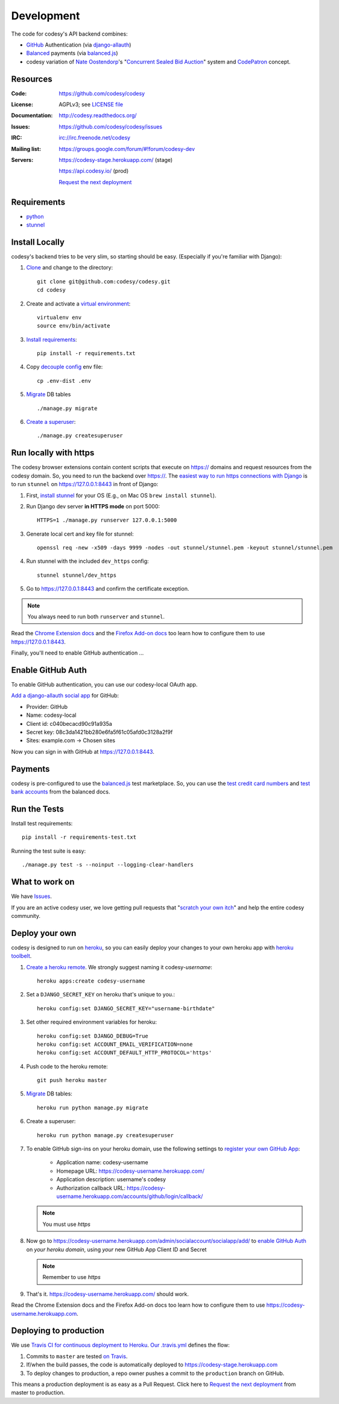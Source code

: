 Development
===========

The code for codesy's API backend combines:

* `GitHub`_ Authentication (via `django-allauth`_)
* `Balanced`_ payments (via `balanced.js`_)
* codesy variation of `Nate Oostendorp`_'s "`Concurrent Sealed Bid Auction`_"
  system and `CodePatron`_ concept.

.. _GitHub: https://github.com/
.. _django-allauth: https://github.com/pennersr/django-allauth
.. _Balanced: https://www.balancedpayments.com/
.. _Nate Oostendorp: http://oostendorp.net/
.. _Concurrent Sealed Bid Auction: https://docs.google.com/document/d/1dKYFRTUU6FsX6V4PtWILwN3jkzxiQtbyFQXG75AA4jU/preview
.. _CodePatron: https://docs.google.com/document/d/1fdTM7WqGzUtAN8Hd3aRfXR1mHcAG-WsH6JSwxOqcGqY/preview


Resources
---------
.. image:: https://travis-ci.org/codesy/codesy.png?branch=master
   :target: https://travis-ci.org/codesy/codesy
   :alt: Travis-CI Build Status
.. image:: https://coveralls.io/repos/codesy/codesy/badge.png
    :target: https://coveralls.io/r/codesy/codesy 
.. image:: https://requires.io/github/codesy/codesy/requirements.png?branch=master
   :target: https://requires.io/github/codesy/codesy/requirements/?branch=master
   :alt: Requirements Status

:Code:          https://github.com/codesy/codesy
:License:       AGPLv3; see `LICENSE file
                <https://github.com/codesy/codesy/blob/master/LICENSE>`_
:Documentation: http://codesy.readthedocs.org/
:Issues:        https://github.com/codesy/codesy/issues
:IRC:           irc://irc.freenode.net/codesy
:Mailing list:  https://groups.google.com/forum/#!forum/codesy-dev
:Servers:       https://codesy-stage.herokuapp.com/ (stage)

                https://api.codesy.io/ (prod)

                `Request the next deployment`_


Requirements
------------

* `python`_
* `stunnel`_


Install Locally
---------------

codesy's backend tries to be very slim, so starting should be easy.
(Especially if you're familiar with Django):

#. `Clone`_ and change to the directory::

    git clone git@github.com:codesy/codesy.git
    cd codesy

#. Create and activate a `virtual environment`_::

    virtualenv env
    source env/bin/activate

#. `Install requirements`_::

    pip install -r requirements.txt

#. Copy `decouple`_ `config`_ env file::

    cp .env-dist .env

#. `Migrate`_ DB tables ::

    ./manage.py migrate

#. `Create a superuser`_::

   ./manage.py createsuperuser


.. _python: https://www.python.org/
.. _stunnel: https://www.stunnel.org/
.. _Clone: http://git-scm.com/book/en/Git-Basics-Getting-a-Git-Repository#Cloning-an-Existing-Repository
.. _virtual environment: http://docs.python-guide.org/en/latest/dev/virtualenvs/
.. _Install requirements: http://pip.readthedocs.org/en/latest/user_guide.html#requirements-files
.. _decouple: https://pypi.python.org/pypi/python-decouple
.. _config: http://12factor.net/config
.. _Create a superuser: https://docs.djangoproject.com/en/1.7/ref/django-admin/#django-admin-createsuperuser


.. _Run https:

Run locally with https
----------------------

The codesy browser extensions contain content scripts that execute on https://
domains and request resources from the codesy domain. So, you need to run the
backend over https://. The `easiest way to run https connections with Django`_
is to run ``stunnel`` on https://127.0.0.1:8443 in front of Django:

#. First, `install stunnel`_ for your OS (E.g., on Mac OS ``brew install stunnel``).

#. Run Django dev server **in HTTPS mode** on port 5000::

    HTTPS=1 ./manage.py runserver 127.0.0.1:5000

#. Generate local cert and key file for stunnel::

    openssl req -new -x509 -days 9999 -nodes -out stunnel/stunnel.pem -keyout stunnel/stunnel.pem

#. Run stunnel with the included ``dev_https`` config::

    stunnel stunnel/dev_https

#. Go to https://127.0.0.1:8443 and confirm the certificate exception.

.. note:: You always need to run both ``runserver`` and ``stunnel``.

Read the `Chrome Extension docs`_ and the `Firefox Add-on docs`_ too learn how
to configure them to use https://127.0.0.1:8443.

Finally, you'll need to enable GitHub authentication ...

.. _install stunnel: https://duckduckgo.com/?q=install+stunnel
.. _easiest way to run https connections with Django: http://stackoverflow.com/a/8025645/571420
.. _Chrome Extension docs: https://github.com/codesy/chrome-extension
.. _Firefox Add-on docs: https://github.com/codesy/firefox-addon


.. _Enable GitHub Auth:

Enable GitHub Auth
------------------

To enable GitHub authentication, you can use our codesy-local OAuth app.

`Add a django-allauth social app`_ for GitHub:

* Provider: GitHub
* Name: codesy-local
* Client id: c040becacd90c91a935a
* Secret key: 08c3da1421bb280e6fa5f61c05afd0c3128a2f9f
* Sites: example.com -> Chosen sites

Now you can sign in with GitHub at https://127.0.0.1:8443.

.. _Add a django-allauth social app: https://127.0.0.1:8443/admin/socialaccount/socialapp/add/

.. _Enable Payments:

Payments
--------

codesy is pre-configured to use the `balanced.js`_ test marketplace. So, you
can use the `test credit card numbers`_ and `test bank accounts`_ from the
balanced docs.

.. _test credit card numbers: https://docs.balancedpayments.com/1.1/overview/resources/#test-credit-card-numbers
.. _test bank accounts: https://docs.balancedpayments.com/1.1/overview/resources/#test-bank-account-numbers

Run the Tests
-------------
Install test requirements::

    pip install -r requirements-test.txt

Running the test suite is easy::

    ./manage.py test -s --noinput --logging-clear-handlers


What to work on
---------------

We have `Issues`_.

If you are an active codesy user, we love getting pull requests that
"`scratch your own itch`_" and help the entire codesy community.

.. _Issues: https://github.com/codesy/codesy/issues
.. _scratch your own itch: https://gettingreal.37signals.com/ch02_Whats_Your_Problem.php


Deploy your own
---------------

codesy is designed to run on `heroku`_, so you can easily deploy your changes
to your own heroku app with `heroku toolbelt`_.

#. `Create a heroku remote`_. We strongly suggest naming it codesy-`username`::

    heroku apps:create codesy-username

#. Set a ``DJANGO_SECRET_KEY`` on heroku that's unique to you.::

    heroku config:set DJANGO_SECRET_KEY="username-birthdate"

#. Set other required environment variables for heroku::

    heroku config:set DJANGO_DEBUG=True
    heroku config:set ACCOUNT_EMAIL_VERIFICATION=none
    heroku config:set ACCOUNT_DEFAULT_HTTP_PROTOCOL='https'

#. Push code to the heroku remote::

    git push heroku master

#. `Migrate`_ DB tables::

    heroku run python manage.py migrate

#. Create a superuser::

    heroku run python manage.py createsuperuser

#. To enable GitHub sign-ins on your heroku domain, use the following settings
   to `register your own GitHub App`_:

    * Application name: codesy-username
    * Homepage URL: https://codesy-username.herokuapp.com/
    * Application description: username's codesy
    * Authorization callback URL: https://codesy-username.herokuapp.com/accounts/github/login/callback/

   .. note:: You must use `https`

#. Now go to https://codesy-username.herokuapp.com/admin/socialaccount/socialapp/add/
   to `enable GitHub Auth`_ on *your heroku domain*, using *your* new GitHub App Client ID and Secret

   .. note:: Remember to use `https`

#. That's it. https://codesy-username.herokuapp.com/ should work.

Read the Chrome Extension docs and the Firefox Add-on docs too learn how to
configure them to use https://codesy-username.herokuapp.com.

Deploying to production
-----------------------

We use `Travis CI for continuous deployment to Heroku`_. `Our .travis.yml`_
defines the flow:

#. Commits to ``master`` are tested `on Travis`_.

#. If/when the build passes, the code is automatically deployed to
   https://codesy-stage.herokuapp.com

#. To deploy changes to production, a repo owner pushes a commit to the
   ``production`` branch on GitHub.

This means a production deployment is as easy as a Pull Request. Click here to
`Request the next deployment`_ from master to production.

.. _heroku toolbelt: https://toolbelt.heroku.com/
.. _Create a heroku remote: https://devcenter.heroku.com/articles/git#creating-a-heroku-remote
.. _register your own GitHub App: https://github.com/settings/applications/new
.. _Travis CI for continuous deployment to Heroku: http://blog.travis-ci.com/2013-07-09-introducing-continuous-deployment-to-heroku/
.. _Our .travis.yml: https://github.com/codesy/codesy/blob/master/.travis.yml
.. _on Travis: https://travis-ci.org/codesy/codesy

.. _Migrate: https://docs.djangoproject.com/en/1.7/topics/migrations/
.. _heroku: https://www.heroku.com/
.. _git hooks: http://git-scm.com/book/en/Customizing-Git-Git-Hooks
.. _balanced.js: https://github.com/balanced/balanced-js
.. _Request the next deployment: https://github.com/codesy/codesy/compare/production...master?expand=1&title=%5Bdeploy%5D+Request
